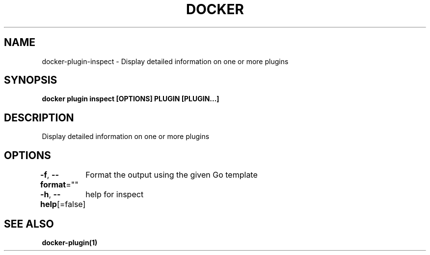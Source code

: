.nh
.TH "DOCKER" "1" "Jun 2021" "Docker Community" "Docker User Manuals"

.SH NAME
.PP
docker\-plugin\-inspect \- Display detailed information on one or more plugins


.SH SYNOPSIS
.PP
\fBdocker plugin inspect [OPTIONS] PLUGIN [PLUGIN...]\fP


.SH DESCRIPTION
.PP
Display detailed information on one or more plugins


.SH OPTIONS
.PP
\fB\-f\fP, \fB\-\-format\fP=""
	Format the output using the given Go template

.PP
\fB\-h\fP, \fB\-\-help\fP[=false]
	help for inspect


.SH SEE ALSO
.PP
\fBdocker\-plugin(1)\fP
